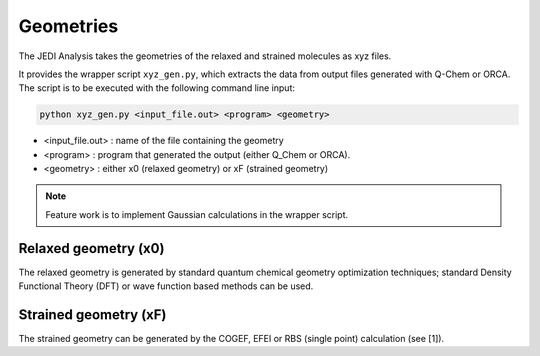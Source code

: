 ==========
Geometries
==========

The JEDI Analysis takes the geometries of the relaxed and strained molecules as xyz files. 

It provides the wrapper script ``xyz_gen.py``, which extracts the data from output files generated
with Q-Chem or ORCA. The script is to be executed with the following command line input:

.. code-block:: console

    python xyz_gen.py <input_file.out> <program> <geometry>

* <input_file.out> : name of the file containing the geometry 
* <program> : program that generated the output (either Q_Chem or ORCA).
* <geometry> : either x0 (relaxed geometry) or xF (strained geometry)

.. note:: 
    Feature work is to implement Gaussian calculations in the wrapper script.


Relaxed geometry (x0)
---------------------
The relaxed geometry is generated by standard quantum chemical geometry optimization techniques; 
standard Density Functional Theory (DFT) or wave function based methods can be used. 
 

Strained geometry (xF)
----------------------
The strained geometry can be generated by the COGEF, EFEI or RBS
(single point) calculation (see [1]). 





